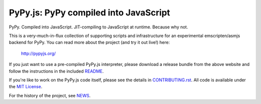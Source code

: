 
PyPy.js:  PyPy compiled into JavaScript
=======================================

PyPy.  Compiled into JavaScript.  JIT-compiling to JavaScript at runtime.
Because why not.

.. image:: https://travis-ci.org/pypyjs/pypyjs.svg?branch=master
    :target: https://travis-ci.org/pypyjs/pypyjs

This is a very-much-in-flux collection of supporting scripts and infrastructure
for an experimental emscripten/asmjs backend for PyPy.  You can read more about
the project (and try it out live!) here:

    http://pypyjs.org/

If you just want to use a pre-compiled PyPy.js interpreter, please download
a release bundle from the above website and follow the instructions in the
included `README <README.dist.rst>`_.

If you're like to work on the PyPy.js code itself, please see the details
in `CONTRIBUTING.rst <CONTRIBUTING.rst>`_.  All code is available under the
`MIT License <LICENSE.txt>`_.

For the history of the project, see `NEWS <NEWS.md>`_.

